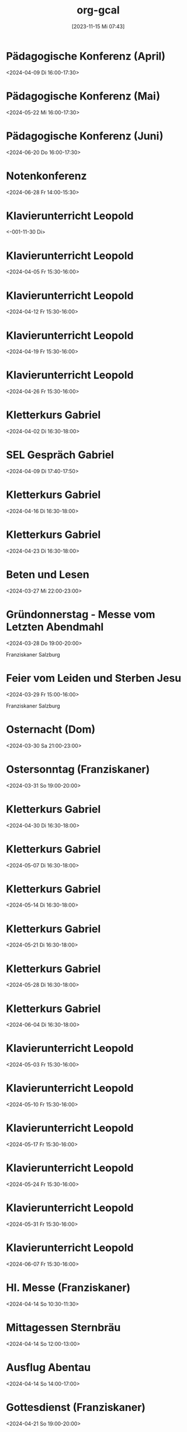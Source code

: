 #+title:      org-gcal
#+date:       [2023-11-15 Mi 07:43]
#+filetags:   :Project:
#+identifier: 20231115T074319
#+CATEGORY: org-gcal


* Pädagogische Konferenz (April)
:PROPERTIES:
:calendar-id: matthiasfuchs01@gmail.com
:org-gcal-managed: org
:ETag:     "3426044738368000"
:entry-id: 8jb4p6d3662mas62of1no790rs/matthiasfuchs01@gmail.com
:END:
:org-gcal:
<2024-04-09 Di 16:00-17:30>
:END:

* Pädagogische Konferenz (Mai)
:PROPERTIES:
:calendar-id: matthiasfuchs01@gmail.com
:org-gcal-managed: org
:ETag:     "3417865435648000"
:entry-id: rvm0ld5js3auudp2faj8odoe30/matthiasfuchs01@gmail.com
:END:
:org-gcal:
<2024-05-22 Mi 16:00-17:30>
:END:

* Pädagogische Konferenz (Juni)
:PROPERTIES:
:calendar-id: matthiasfuchs01@gmail.com
:org-gcal-managed: org
:ETag:     "3417865592080000"
:entry-id: b0gkhiuujdq1o1pjcgeol62l2o/matthiasfuchs01@gmail.com
:END:
:org-gcal:
<2024-06-20 Do 16:00-17:30>
:END:

* Notenkonferenz
:PROPERTIES:
:calendar-id: matthiasfuchs01@gmail.com
:org-gcal-managed: org
:ETag:     "3417866049606000"
:entry-id: bgqqgrbvvrhaahtlvajv2ctc6s/matthiasfuchs01@gmail.com
:END:
:org-gcal:
<2024-06-28 Fr 14:00-15:30>
:END:

* Klavierunterricht Leopold
:PROPERTIES:
:ETag:     "3426044738608000"
:calendar-id: matthiasfuchs01@gmail.com
:entry-id: 30aa01o19s7lr20mnh2dvnlq7p_20240329T143000Z/matthiasfuchs01@gmail.com
:org-gcal-managed: gcal
:END:
:org-gcal:
<-001-11-30 Di>
:END:

* Klavierunterricht Leopold
:PROPERTIES:
:ETag:     "3426044738608000"
:calendar-id: matthiasfuchs01@gmail.com
:entry-id: 30aa01o19s7lr20mnh2dvnlq7p_20240405T133000Z/matthiasfuchs01@gmail.com
:org-gcal-managed: gcal
:END:
:org-gcal:
<2024-04-05 Fr 15:30-16:00>
:END:

* Klavierunterricht Leopold
:PROPERTIES:
:ETag:     "3426044738608000"
:calendar-id: matthiasfuchs01@gmail.com
:entry-id: 30aa01o19s7lr20mnh2dvnlq7p_20240412T133000Z/matthiasfuchs01@gmail.com
:org-gcal-managed: gcal
:END:
:org-gcal:
<2024-04-12 Fr 15:30-16:00>
:END:

* Klavierunterricht Leopold
:PROPERTIES:
:ETag:     "3426044738608000"
:calendar-id: matthiasfuchs01@gmail.com
:entry-id: 30aa01o19s7lr20mnh2dvnlq7p_20240419T133000Z/matthiasfuchs01@gmail.com
:org-gcal-managed: gcal
:END:
:org-gcal:
<2024-04-19 Fr 15:30-16:00>
:END:

* Klavierunterricht Leopold
:PROPERTIES:
:ETag:     "3427533909860000"
:calendar-id: matthiasfuchs01@gmail.com
:entry-id: 30aa01o19s7lr20mnh2dvnlq7p_20240426T133000Z/matthiasfuchs01@gmail.com
:org-gcal-managed: gcal
:END:
:org-gcal:
<2024-04-26 Fr 15:30-16:00>
:END:

* Kletterkurs Gabriel
:PROPERTIES:
:ETag:     "3426044739074000"
:LOCATION: Kletterhalle Salzburg, Wasserfeldstraße, Salzburg
:calendar-id: matthiasfuchs01@gmail.com
:entry-id: j0ch638tq5g295fhsof3n97jpc_20240402T143000Z/matthiasfuchs01@gmail.com
:org-gcal-managed: gcal
:END:
:org-gcal:
<2024-04-02 Di 16:30-18:00>
:END:

* SEL Gespräch Gabriel
:PROPERTIES:
:calendar-id: matthiasfuchs01@gmail.com
:org-gcal-managed: org
:ETag:     "3426044780194000"
:entry-id: hl87bp3dsomt98l3akio7vfin8/matthiasfuchs01@gmail.com
:END:
:org-gcal:
<2024-04-09 Di 17:40-17:50>
:END:

* Kletterkurs Gabriel
:PROPERTIES:
:ETag:     "3426044739074000"
:LOCATION: Kletterhalle Salzburg, Wasserfeldstraße, Salzburg
:calendar-id: matthiasfuchs01@gmail.com
:entry-id: j0ch638tq5g295fhsof3n97jpc_20240416T143000Z/matthiasfuchs01@gmail.com
:org-gcal-managed: gcal
:END:
:org-gcal:
<2024-04-16 Di 16:30-18:00>
:END:

* Kletterkurs Gabriel
:PROPERTIES:
:ETag:     "3426044739074000"
:LOCATION: Kletterhalle Salzburg, Wasserfeldstraße, Salzburg
:calendar-id: matthiasfuchs01@gmail.com
:entry-id: j0ch638tq5g295fhsof3n97jpc_20240423T143000Z/matthiasfuchs01@gmail.com
:org-gcal-managed: gcal
:END:
:org-gcal:
<2024-04-23 Di 16:30-18:00>
:END:

* Beten und Lesen
:PROPERTIES:
:calendar-id: matthiasfuchs01@gmail.com
:org-gcal-managed: org
:ETag:     "3426044779210000"
:entry-id: uoe5qhjq7urcmgsi0p4icl8ua8/matthiasfuchs01@gmail.com
:CUSTOM_ID: h:51346df1-bcd8-4cc5-a90f-8e119a942540
:END:
:org-gcal:
<2024-03-27 Mi 22:00-23:00>
:END:

* Gründonnerstag - Messe vom Letzten Abendmahl
:PROPERTIES:
:calendar-id: matthiasfuchs01@gmail.com
:org-gcal-managed: org
:ETag:     "3426044781264000"
:entry-id: b9gtqisv4lm1jadqaslap0mi20/matthiasfuchs01@gmail.com
:CUSTOM_ID: h:ba29fdcc-0cbe-4b66-ab32-8e48048e5174
:END:
:org-gcal:
<2024-03-28 Do 19:00-20:00>

Franziskaner Salzburg
:END:

* Feier vom Leiden und Sterben Jesu
:PROPERTIES:
:calendar-id: matthiasfuchs01@gmail.com
:org-gcal-managed: org
:ETag:     "3426044780514000"
:entry-id: 2m50ev8jrqum6866h8h5bijp2g/matthiasfuchs01@gmail.com
:CUSTOM_ID: h:f2a0c396-f9cf-48e4-9c9e-2112f2240b46
:END:
:org-gcal:
<2024-03-29 Fr 15:00-16:00>

Franziskaner Salzburg
:END:

* Osternacht (Dom)
:PROPERTIES:
:calendar-id: matthiasfuchs01@gmail.com
:org-gcal-managed: org
:ETag:     "3426044779576000"
:entry-id: trf6oaa4509iqa49gu1c46f0tk/matthiasfuchs01@gmail.com
:CUSTOM_ID: h:c22b3ffd-e7d2-4ec3-85a4-52ace0e15b84
:END:
:org-gcal:
<2024-03-30 Sa 21:00-23:00>
:END:

* Ostersonntag (Franziskaner)
:PROPERTIES:
:calendar-id: matthiasfuchs01@gmail.com
:org-gcal-managed: org
:ETag:     "3426044779970000"
:entry-id: senmpb8k5nsssik7f8ve8njtgs/matthiasfuchs01@gmail.com
:END:
:org-gcal:
<2024-03-31 So 19:00-20:00>
:END:


* Kletterkurs Gabriel
:PROPERTIES:
:ETag:     "3426044739074000"
:LOCATION: Kletterhalle Salzburg, Wasserfeldstraße, Salzburg
:calendar-id: matthiasfuchs01@gmail.com
:entry-id: j0ch638tq5g295fhsof3n97jpc_20240430T143000Z/matthiasfuchs01@gmail.com
:org-gcal-managed: gcal
:END:
:org-gcal:
<2024-04-30 Di 16:30-18:00>
:END:

* Kletterkurs Gabriel
:PROPERTIES:
:ETag:     "3426044739074000"
:LOCATION: Kletterhalle Salzburg, Wasserfeldstraße, Salzburg
:calendar-id: matthiasfuchs01@gmail.com
:entry-id: j0ch638tq5g295fhsof3n97jpc_20240507T143000Z/matthiasfuchs01@gmail.com
:org-gcal-managed: gcal
:END:
:org-gcal:
<2024-05-07 Di 16:30-18:00>
:END:

* Kletterkurs Gabriel
:PROPERTIES:
:ETag:     "3427125870712000"
:LOCATION: Kletterhalle Salzburg, Wasserfeldstraße, Salzburg
:calendar-id: matthiasfuchs01@gmail.com
:entry-id: j0ch638tq5g295fhsof3n97jpc_20240514T143000Z/matthiasfuchs01@gmail.com
:org-gcal-managed: gcal
:END:
:org-gcal:
<2024-05-14 Di 16:30-18:00>
:END:

* Kletterkurs Gabriel
:PROPERTIES:
:ETag:     "3426044739074000"
:LOCATION: Kletterhalle Salzburg, Wasserfeldstraße, Salzburg
:calendar-id: matthiasfuchs01@gmail.com
:entry-id: j0ch638tq5g295fhsof3n97jpc_20240521T143000Z/matthiasfuchs01@gmail.com
:org-gcal-managed: gcal
:END:
:org-gcal:
<2024-05-21 Di 16:30-18:00>
:END:

* Kletterkurs Gabriel
:PROPERTIES:
:ETag:     "3426044739074000"
:LOCATION: Kletterhalle Salzburg, Wasserfeldstraße, Salzburg
:calendar-id: matthiasfuchs01@gmail.com
:entry-id: j0ch638tq5g295fhsof3n97jpc_20240528T143000Z/matthiasfuchs01@gmail.com
:org-gcal-managed: gcal
:END:
:org-gcal:
<2024-05-28 Di 16:30-18:00>
:END:

* Kletterkurs Gabriel
:PROPERTIES:
:ETag:     "3426044739074000"
:LOCATION: Kletterhalle Salzburg, Wasserfeldstraße, Salzburg
:calendar-id: matthiasfuchs01@gmail.com
:entry-id: j0ch638tq5g295fhsof3n97jpc_20240604T143000Z/matthiasfuchs01@gmail.com
:org-gcal-managed: gcal
:END:
:org-gcal:
<2024-06-04 Di 16:30-18:00>
:END:

* Klavierunterricht Leopold
:PROPERTIES:
:ETag:     "3426044738608000"
:calendar-id: matthiasfuchs01@gmail.com
:entry-id: 30aa01o19s7lr20mnh2dvnlq7p_20240503T133000Z/matthiasfuchs01@gmail.com
:org-gcal-managed: gcal
:END:
:org-gcal:
<2024-05-03 Fr 15:30-16:00>
:END:

* Klavierunterricht Leopold
:PROPERTIES:
:ETag:     "3426044738608000"
:calendar-id: matthiasfuchs01@gmail.com
:entry-id: 30aa01o19s7lr20mnh2dvnlq7p_20240510T133000Z/matthiasfuchs01@gmail.com
:org-gcal-managed: gcal
:END:
:org-gcal:
<2024-05-10 Fr 15:30-16:00>
:END:

* Klavierunterricht Leopold
:PROPERTIES:
:ETag:     "3426044738608000"
:calendar-id: matthiasfuchs01@gmail.com
:entry-id: 30aa01o19s7lr20mnh2dvnlq7p_20240517T133000Z/matthiasfuchs01@gmail.com
:org-gcal-managed: gcal
:END:
:org-gcal:
<2024-05-17 Fr 15:30-16:00>
:END:

* Klavierunterricht Leopold
:PROPERTIES:
:ETag:     "3426044738608000"
:calendar-id: matthiasfuchs01@gmail.com
:entry-id: 30aa01o19s7lr20mnh2dvnlq7p_20240524T133000Z/matthiasfuchs01@gmail.com
:org-gcal-managed: gcal
:END:
:org-gcal:
<2024-05-24 Fr 15:30-16:00>
:END:

* Klavierunterricht Leopold
:PROPERTIES:
:ETag:     "3426044738608000"
:calendar-id: matthiasfuchs01@gmail.com
:entry-id: 30aa01o19s7lr20mnh2dvnlq7p_20240531T133000Z/matthiasfuchs01@gmail.com
:org-gcal-managed: gcal
:END:
:org-gcal:
<2024-05-31 Fr 15:30-16:00>
:END:

* Klavierunterricht Leopold
:PROPERTIES:
:ETag:     "3426044738608000"
:calendar-id: matthiasfuchs01@gmail.com
:entry-id: 30aa01o19s7lr20mnh2dvnlq7p_20240607T133000Z/matthiasfuchs01@gmail.com
:org-gcal-managed: gcal
:END:
:org-gcal:
<2024-06-07 Fr 15:30-16:00>
:END:

* Hl. Messe (Franziskaner)
:PROPERTIES:
:calendar-id: matthiasfuchs01@gmail.com
:org-gcal-managed: org
:ETag:     "3426254478220000"
:entry-id: dp7iu3gl46sik9eaksft7hao84/matthiasfuchs01@gmail.com
:END:
:org-gcal:
<2024-04-14 So 10:30-11:30>
:END:



* Mittagessen Sternbräu
:PROPERTIES:
:ETag:     "3426254556004000"
:calendar-id: matthiasfuchs01@gmail.com
:entry-id: 6go64phj60rjgbb3cdj64b9k6cp3ib9ocli6cb9n6so64db66komce1h60/matthiasfuchs01@gmail.com
:org-gcal-managed: gcal
:END:
:org-gcal:
<2024-04-14 So 12:00-13:00>
:END:

* Ausflug Abentau
:PROPERTIES:
:ETag:     "3426254635458000"
:calendar-id: matthiasfuchs01@gmail.com
:entry-id: 74q68p1h6lh34b9ocorm8b9k64p32b9o61hj2b9h69gj4dpo69ij4d9kco/matthiasfuchs01@gmail.com
:org-gcal-managed: gcal
:END:
:org-gcal:
<2024-04-14 So 14:00-17:00>
:END:

* Gottesdienst (Franziskaner)
:PROPERTIES:
:calendar-id: matthiasfuchs01@gmail.com
:org-gcal-managed: org
:ETag:     "3427465541604000"
:entry-id: e1cu6if4gao9uiqj0eui0oa9rg/matthiasfuchs01@gmail.com
:END:
:org-gcal:
<2024-04-21 So 19:00-20:00>
:END:

* Supplierstunde 4b M (statt Martin)
:PROPERTIES:
:calendar-id: matthiasfuchs01@gmail.com
:org-gcal-managed: org
:ETag:     "3427536914540000"
:entry-id: 9ieqq0iagnbevrqcmltf6on69o/matthiasfuchs01@gmail.com
:CUSTOM_ID: h:48cba87f-6480-4bdc-a893-040193b21e8b
:END:
:org-gcal:
<2024-04-24 Mi 09:35-10:25>

M Standard AHS
:END:

* Supplierstunde 1a DG (mit Daniela)
:PROPERTIES:
:calendar-id: matthiasfuchs01@gmail.com
:org-gcal-managed: org
:ETag:     "3427534154104000"
:entry-id: 25nef22cp7d3vktacm40pmt0lo/matthiasfuchs01@gmail.com
:CUSTOM_ID: h:ce4c506b-99d4-4ae2-952f-a17a31bb8388
:END:
:org-gcal:
<2024-04-25 Do 11:35-12:25>
:END:

* Supplierstunde 1a TD (statt Erwin, mit Barbara)
:PROPERTIES:
:calendar-id: matthiasfuchs01@gmail.com
:org-gcal-managed: org
:ETag:     "3427534259286000"
:entry-id: ki4thuo88dsm49h2qmj4tjhfk0/matthiasfuchs01@gmail.com
:END:
:org-gcal:
<2024-04-26 Fr 09:35-10:25>
:END:

* Elternsprechtag
:PROPERTIES:
:calendar-id: matthiasfuchs01@gmail.com
:org-gcal-managed: org
:ETag:     "3427535113966000"
:entry-id: sc03fkqjgvdlhto2s37mh3m784/matthiasfuchs01@gmail.com
:CUSTOM_ID: h:4f672b3c-503c-4c2a-8e73-edd0c9ecf8fc
:END:
:org-gcal:
<2024-04-25 Do 15:00-18:00>
:END:

* MINT Tag 2. Klassen
:PROPERTIES:
:calendar-id: matthiasfuchs01@gmail.com
:org-gcal-managed: org
:ETag:     "3427535989062000"
:entry-id: lf93p5v96uutq3mnvmnd5ql6a0/matthiasfuchs01@gmail.com
:CUSTOM_ID: h:719ee76b-cdd3-4def-9be0-dee0074929b1
:END:
:org-gcal:
<2024-04-24 Mi 07:45-13:20>
:END:

* MINT Tag 3. Klassen
:PROPERTIES:
:calendar-id: matthiasfuchs01@gmail.com
:org-gcal-managed: org
:ETag:     "3427536545532000"
:entry-id: v5ekdrln8v6lupfqib67lgsa20/matthiasfuchs01@gmail.com
:CUSTOM_ID: h:613d9225-7560-4080-880d-b5e0618cd328
:END:
:org-gcal:
<2024-04-25 Do 07:45-13:20>
:END:

* MINT Tag 4. Klassen
:PROPERTIES:
:calendar-id: matthiasfuchs01@gmail.com
:org-gcal-managed: org
:ETag:     "3427536353540000"
:entry-id: hrke4331fclg73n56c8e06nguc/matthiasfuchs01@gmail.com
:CUSTOM_ID: h:9b854ace-44aa-455c-a398-3007798df363
:END:
:org-gcal:
<2024-04-29 Mo 07:45-13:20>
:END:

* MINT Tag 1. Klassen
:PROPERTIES:
:calendar-id: matthiasfuchs01@gmail.com
:org-gcal-managed: org
:ETag:     "3427536420150000"
:entry-id: bjb7fq2191ri4l8io8qejbbeac/matthiasfuchs01@gmail.com
:CUSTOM_ID: h:03261d1a-954d-4904-a48b-67a381159d8b
:END:
:org-gcal:
<2024-04-30 Di 07:45-13:20>
:END:

* Mauthausen 4. Klassen
:PROPERTIES:
:calendar-id: matthiasfuchs01@gmail.com
:org-gcal-managed: org
:ETag:     "3427536739960000"
:entry-id: e6ea532v81j33dcv76bqbutiu4/matthiasfuchs01@gmail.com
:END:
:org-gcal:
<2024-04-26 Fr 07:45-14:00>
:END:

